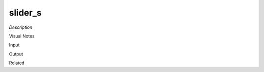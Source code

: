 .. blocks here's info about blocks

slider_s
================


*Description*

 

Visual Notes

Input

Output

Related
